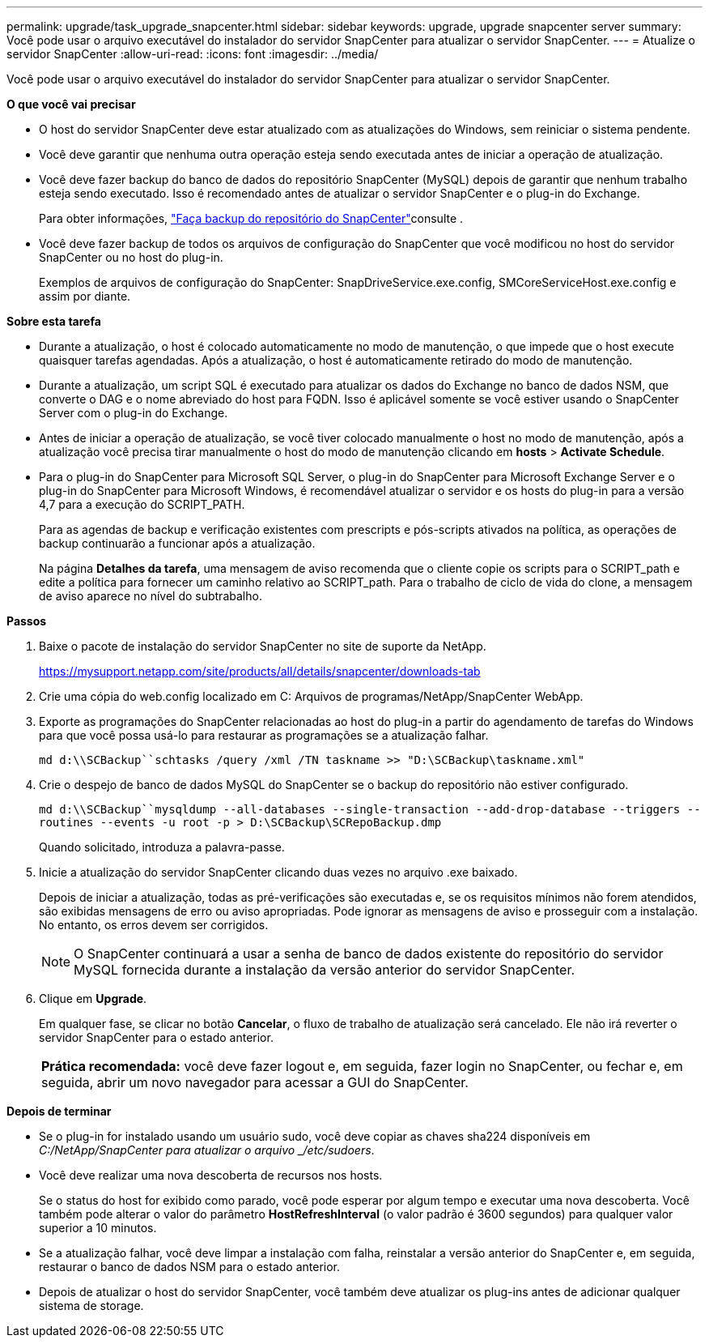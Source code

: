 ---
permalink: upgrade/task_upgrade_snapcenter.html 
sidebar: sidebar 
keywords: upgrade, upgrade snapcenter server 
summary: Você pode usar o arquivo executável do instalador do servidor SnapCenter para atualizar o servidor SnapCenter. 
---
= Atualize o servidor SnapCenter
:allow-uri-read: 
:icons: font
:imagesdir: ../media/


[role="lead"]
Você pode usar o arquivo executável do instalador do servidor SnapCenter para atualizar o servidor SnapCenter.

*O que você vai precisar*

* O host do servidor SnapCenter deve estar atualizado com as atualizações do Windows, sem reiniciar o sistema pendente.
* Você deve garantir que nenhuma outra operação esteja sendo executada antes de iniciar a operação de atualização.
* Você deve fazer backup do banco de dados do repositório SnapCenter (MySQL) depois de garantir que nenhum trabalho esteja sendo executado. Isso é recomendado antes de atualizar o servidor SnapCenter e o plug-in do Exchange.
+
Para obter informações, link:../admin/concept_manage_the_snapcenter_server_repository.html#back-up-the-snapcenter-repository["Faça backup do repositório do SnapCenter"^]consulte .

* Você deve fazer backup de todos os arquivos de configuração do SnapCenter que você modificou no host do servidor SnapCenter ou no host do plug-in.
+
Exemplos de arquivos de configuração do SnapCenter: SnapDriveService.exe.config, SMCoreServiceHost.exe.config e assim por diante.



*Sobre esta tarefa*

* Durante a atualização, o host é colocado automaticamente no modo de manutenção, o que impede que o host execute quaisquer tarefas agendadas. Após a atualização, o host é automaticamente retirado do modo de manutenção.
* Durante a atualização, um script SQL é executado para atualizar os dados do Exchange no banco de dados NSM, que converte o DAG e o nome abreviado do host para FQDN. Isso é aplicável somente se você estiver usando o SnapCenter Server com o plug-in do Exchange.
* Antes de iniciar a operação de atualização, se você tiver colocado manualmente o host no modo de manutenção, após a atualização você precisa tirar manualmente o host do modo de manutenção clicando em *hosts* > *Activate Schedule*.
* Para o plug-in do SnapCenter para Microsoft SQL Server, o plug-in do SnapCenter para Microsoft Exchange Server e o plug-in do SnapCenter para Microsoft Windows, é recomendável atualizar o servidor e os hosts do plug-in para a versão 4,7 para a execução do SCRIPT_PATH.
+
Para as agendas de backup e verificação existentes com prescripts e pós-scripts ativados na política, as operações de backup continuarão a funcionar após a atualização.

+
Na página *Detalhes da tarefa*, uma mensagem de aviso recomenda que o cliente copie os scripts para o SCRIPT_path e edite a política para fornecer um caminho relativo ao SCRIPT_path. Para o trabalho de ciclo de vida do clone, a mensagem de aviso aparece no nível do subtrabalho.



*Passos*

. Baixe o pacote de instalação do servidor SnapCenter no site de suporte da NetApp.
+
https://mysupport.netapp.com/site/products/all/details/snapcenter/downloads-tab[]

. Crie uma cópia do web.config localizado em C: Arquivos de programas/NetApp/SnapCenter WebApp.
. Exporte as programações do SnapCenter relacionadas ao host do plug-in a partir do agendamento de tarefas do Windows para que você possa usá-lo para restaurar as programações se a atualização falhar.
+
`md d:\\SCBackup``schtasks /query /xml /TN taskname >> "D:\SCBackup\taskname.xml"`

. Crie o despejo de banco de dados MySQL do SnapCenter se o backup do repositório não estiver configurado.
+
`md d:\\SCBackup``mysqldump --all-databases --single-transaction --add-drop-database --triggers --routines --events -u root -p > D:\SCBackup\SCRepoBackup.dmp`

+
Quando solicitado, introduza a palavra-passe.

. Inicie a atualização do servidor SnapCenter clicando duas vezes no arquivo .exe baixado.
+
Depois de iniciar a atualização, todas as pré-verificações são executadas e, se os requisitos mínimos não forem atendidos, são exibidas mensagens de erro ou aviso apropriadas. Pode ignorar as mensagens de aviso e prosseguir com a instalação. No entanto, os erros devem ser corrigidos.

+

NOTE: O SnapCenter continuará a usar a senha de banco de dados existente do repositório do servidor MySQL fornecida durante a instalação da versão anterior do servidor SnapCenter.

. Clique em *Upgrade*.
+
Em qualquer fase, se clicar no botão *Cancelar*, o fluxo de trabalho de atualização será cancelado. Ele não irá reverter o servidor SnapCenter para o estado anterior.

+
|===


| *Prática recomendada:* você deve fazer logout e, em seguida, fazer login no SnapCenter, ou fechar e, em seguida, abrir um novo navegador para acessar a GUI do SnapCenter. 
|===


*Depois de terminar*

* Se o plug-in for instalado usando um usuário sudo, você deve copiar as chaves sha224 disponíveis em _C:/NetApp/SnapCenter para atualizar o arquivo _/etc/sudoers_.
* Você deve realizar uma nova descoberta de recursos nos hosts.
+
Se o status do host for exibido como parado, você pode esperar por algum tempo e executar uma nova descoberta. Você também pode alterar o valor do parâmetro *HostRefreshInterval* (o valor padrão é 3600 segundos) para qualquer valor superior a 10 minutos.

* Se a atualização falhar, você deve limpar a instalação com falha, reinstalar a versão anterior do SnapCenter e, em seguida, restaurar o banco de dados NSM para o estado anterior.
* Depois de atualizar o host do servidor SnapCenter, você também deve atualizar os plug-ins antes de adicionar qualquer sistema de storage.

